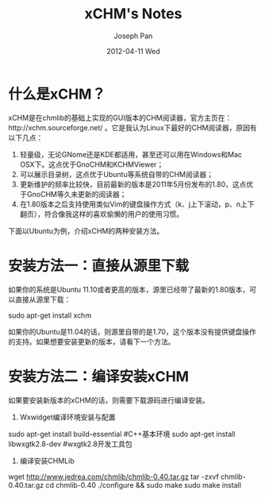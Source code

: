 #+TITLE:     xCHM's Notes
#+AUTHOR:    Joseph Pan
#+EMAIL:     cs.wzpan@gmail.com
#+DATE:      2012-04-11 Wed
#+DESCRIPTION: xCHM
#+KEYWORDS: xCHM
#+LANGUAGE:  ch
#+OPTIONS:   H:3 num:t toc:t \n:nil @:t ::t |:t ^:t -:t f:t *:t <:t
#+INFOJS_OPT: view:nil toc:nil ltoc:t mouse:underline buttons:0 path:http://orgmode.org/org-info.js
#+EXPORT_SELECT_TAGS: export
#+EXPORT_EXCLUDE_TAGS: noexport
#+LINK_UP:   ./software_index.html

* 什么是xCHM？

xCHM是在chmlib的基础上实现的GUI版本的CHM阅读器，官方主页在：http://xchm.sourceforge.net/ 。它是我认为Linux下最好的CHM阅读器，原因有以下几点：

  1. 轻量级，无论GNome还是KDE都适用，甚至还可以用在Windows和Mac OSX下。这点优于GnoCHM和KCHMViewer；
  2. 可以展示目录树，这点优于Ubuntu等系统自带的CHM阅读器；
  3. 更新维护的频率比较快，目前最新的版本是2011年5月份发布的1.80，这点优于GnoCHM等久未更新的阅读器；
  4. 在1.80版本之后支持使用类似Vim的键盘操作方式（k、j上下滚动，p、n上下翻页），符合像我这样的喜欢偷懒的用户的使用习惯。

下面以Ubuntu为例，介绍xCHM的两种安装方法。

* 安装方法一：直接从源里下载

如果你的系统是Ubuntu 11.10或者更高的版本，源里已经带了最新的1.80版本，可以直接从源里下载：

#+BEGIN_EXAMPLE shell
sudo apt-get install xchm
#+END_EXAMPLE

如果你的Ubuntu是11.04的话，则源里自带的是1.70，这个版本没有提供键盘操作的支持。如果想要安装更新的版本，请看下一个方法。

* 安装方法二：编译安装xCHM

如果要安装新版本的xCHM的话，则需要下载源码进行编译安装。

1) Wxwidget编译环境安装与配置
	
#+BEGIN_EXAMPLE shell -n
sudo apt-get install build-essential  #C++基本环境
sudo apt-get install libwxgtk2.8-dev  #wxgtk2.8开发工具包
#+END_EXAMPLE

2) 编译安装CHMLib
	
#+BEGIN_EXAMPLE shell -n
wget http://www.jedrea.com/chmlib/chmlib-0.40.tar.gz
tar -zxvf chmlib-0.40.tar.gz
cd chmlib-0.40
./configure && sudo make
sudo make install  
#+END_EXAMPLE

